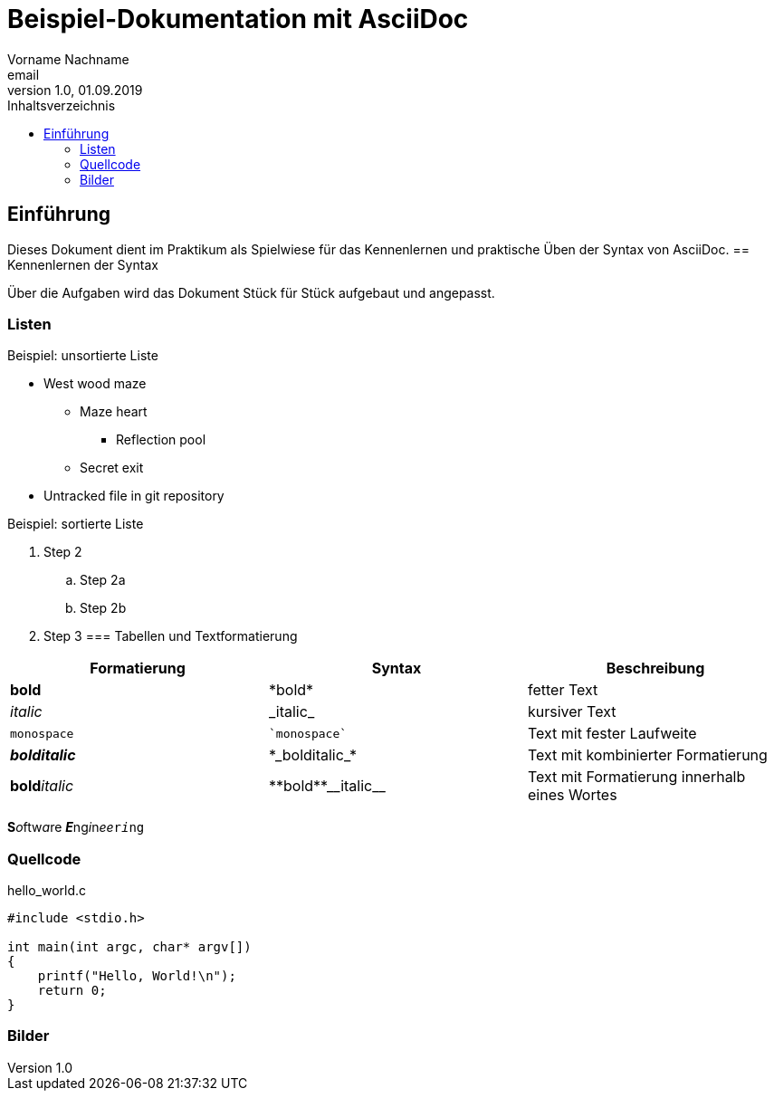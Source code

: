 = Beispiel-Dokumentation mit AsciiDoc 
Vorname Nachname <email> 
1.0, 01.09.2019 
:source-highlighter: rouge
:toc: 
:toc-title: Inhaltsverzeichnis


// Platzhalter für weitere Dokumenten-Attribute 

== Einführung
Dieses Dokument dient im Praktikum als Spielwiese für das Kennenlernen und praktische Üben der Syntax von AsciiDoc.
== Kennenlernen der Syntax

Über die Aufgaben wird das Dokument Stück für Stück aufgebaut und angepasst.

=== Listen

.Beispiel: unsortierte Liste 
// Possible DefOps manual locations
* West wood maze
** Maze heart
*** Reflection pool
** Secret exit
* Untracked file in git repository

.Beispiel: sortierte Liste
// . Step 1
. Step 2
.. Step 2a
.. Step 2b
. Step 3
=== Tabellen und Textformatierung
[cols="1,1,1"]
|===
|*Formatierung*|*Syntax*|*Beschreibung*

|*bold*|+*bold*+|fetter Text

|_italic_|+_italic_+|kursiver Text

|`monospace`|`++`monospace`++`|Text mit fester Laufweite
|*_bolditalic_*|+*_bolditalic_*+|Text mit kombinierter Formatierung
|**bold**__italic__|+**bold**__italic__+|Text mit Formatierung innerhalb eines Wortes
|===
**S**__o__ftw__a__re **__E__**ng__i__n__ee__``r__i__ng``

=== Quellcode

hello_world.c 

----
#include <stdio.h>

int main(int argc, char* argv[])
{
    printf("Hello, World!\n");
    return 0;
}
----

=== Bilder
